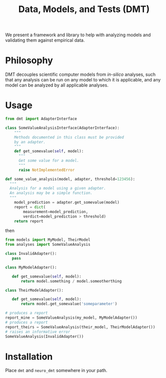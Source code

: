 #+TITLE: Data, Models, and Tests (DMT)

We present a framework and library to help with analyzing models and validating
them against empirical data.


* Philosophy
DMT decouples scientific computer models from /in-silico/ analyses,
such that any analysis can be run on any model to which it is applicable,
and any model can be analyzed by all applicable analyses. 

* Usage
  
#+BEGIN_SRC python :exports code
  from dmt import AdapterInterface 

  class SomeValueAnalysisInterface(AdapterInterface):
      """
      Methods documented in this class must be provided
      by an adapter.
      """
      def get_somevalue(self, model):
        """
        Get some value for a model.
        """
        raise NotImplementedError

  def some_value_analysis(model, adapter, threshold=123456):
    """
    Analysis for a model using a given adapter.
    An analysis may be a simple function.
    """
      model_prediction = adapter.get_somevalue(model)
      report = dict(
          measurement=model_prediction,
          verdict=model_prediction > threshold)
      return report

#+END_SRC

then
#+BEGIN_SRC python :exports code
from models import MyModel, TheirModel
from analyses import SomeValueAnalysis

class InvalidAdapter():
   pass

class MyModelAdapter():

   def get_somevalue(self, model):
       return model.something / model.someotherthing

class TheirModelAdapter():

   def get_somevalue(self, model):
       return model.get_somevalue('someparameter')

# produces a report
report_mine = SomeValueAnalysis(my_model, MyModelAdapter())
# produces a report
report_theirs = SomeValueAnalysis(their_model, TheirModelAdapter())
# raises an informative error
SomeValueAnalysis(InvalidAdapter())
#+END_SRC


* Installation
  Place ~dmt~ and ~neuro_dmt~ somewhere in your path.
